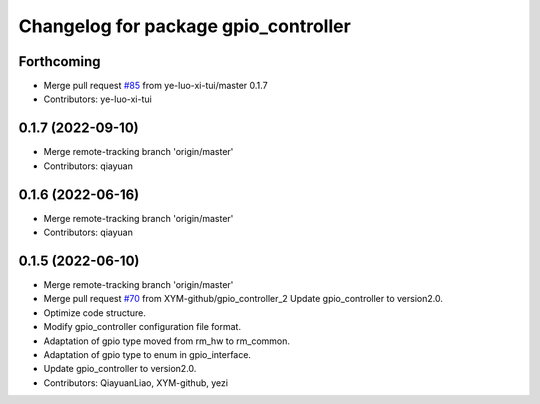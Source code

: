 ^^^^^^^^^^^^^^^^^^^^^^^^^^^^^^^^^^^^^
Changelog for package gpio_controller
^^^^^^^^^^^^^^^^^^^^^^^^^^^^^^^^^^^^^

Forthcoming
-----------
* Merge pull request `#85 <https://github.com/ye-luo-xi-tui/rm_controllers/issues/85>`_ from ye-luo-xi-tui/master
  0.1.7
* Contributors: ye-luo-xi-tui

0.1.7 (2022-09-10)
------------------
* Merge remote-tracking branch 'origin/master'
* Contributors: qiayuan

0.1.6 (2022-06-16)
------------------
* Merge remote-tracking branch 'origin/master'
* Contributors: qiayuan

0.1.5 (2022-06-10)
------------------
* Merge remote-tracking branch 'origin/master'
* Merge pull request `#70 <https://github.com/ye-luo-xi-tui/rm_controllers/issues/70>`_ from XYM-github/gpio_controller_2
  Update gpio_controller to version2.0.
* Optimize code structure.
* Modify gpio_controller configuration file format.
* Adaptation of gpio type moved from rm_hw to rm_common.
* Adaptation of gpio type to enum in gpio_interface.
* Update gpio_controller to version2.0.
* Contributors: QiayuanLiao, XYM-github, yezi
